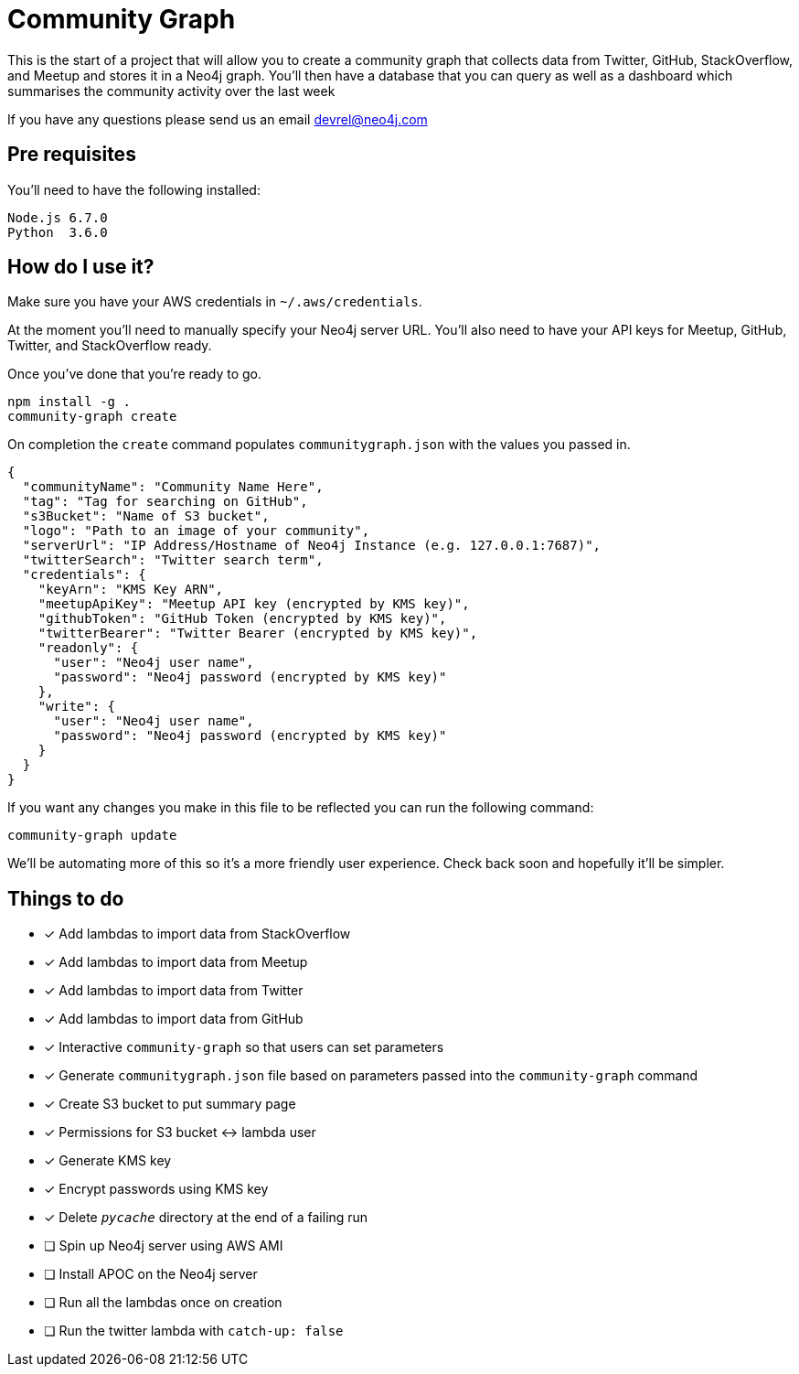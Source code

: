 = Community Graph

This is the start of a project that will allow you to create a community graph that collects data from Twitter, GitHub, StackOverflow, and Meetup and stores it in a Neo4j graph.
You'll then have a database that you can query as well as a dashboard which summarises the community activity over the last week

If you have any questions please send us an email devrel@neo4j.com

== Pre requisites

You'll need to have the following installed:

```
Node.js 6.7.0
Python  3.6.0
```

== How do I use it?

Make sure you have your AWS credentials in `~/.aws/credentials`.

At the moment you'll need to manually specify your Neo4j server URL.
You'll also need to have your API keys for Meetup, GitHub, Twitter, and StackOverflow ready.

Once you've done that you're ready to go.

```
npm install -g .
community-graph create
```

On completion the `create` command populates `communitygraph.json` with the values you passed in.

```
{
  "communityName": "Community Name Here",
  "tag": "Tag for searching on GitHub",
  "s3Bucket": "Name of S3 bucket",
  "logo": "Path to an image of your community",
  "serverUrl": "IP Address/Hostname of Neo4j Instance (e.g. 127.0.0.1:7687)",
  "twitterSearch": "Twitter search term",
  "credentials": {
    "keyArn": "KMS Key ARN",
    "meetupApiKey": "Meetup API key (encrypted by KMS key)",
    "githubToken": "GitHub Token (encrypted by KMS key)",
    "twitterBearer": "Twitter Bearer (encrypted by KMS key)",
    "readonly": {
      "user": "Neo4j user name",
      "password": "Neo4j password (encrypted by KMS key)"
    },
    "write": {
      "user": "Neo4j user name",
      "password": "Neo4j password (encrypted by KMS key)"
    }
  }
}
```

If you want any changes you make in this file to be reflected you can run the following command:

```
community-graph update
```

We'll be automating more of this so it's a more friendly user experience. 
Check back soon and hopefully it'll be simpler.

== Things to do

* [*] Add lambdas to import data from StackOverflow
* [*] Add lambdas to import data from Meetup
* [*] Add lambdas to import data from Twitter
* [*] Add lambdas to import data from GitHub
* [*] Interactive `community-graph` so that users can set parameters
* [*] Generate `communitygraph.json` file based on parameters passed into the `community-graph` command
* [*] Create S3 bucket to put summary page
* [*] Permissions for S3 bucket <-> lambda user
* [*] Generate KMS key
* [*] Encrypt passwords using KMS key
* [*] Delete `__pycache__` directory at the end of a failing run
* [ ] Spin up Neo4j server using AWS AMI
* [ ] Install APOC on the Neo4j server
* [ ] Run all the lambdas once on creation
* [ ] Run the twitter lambda with `catch-up: false`

